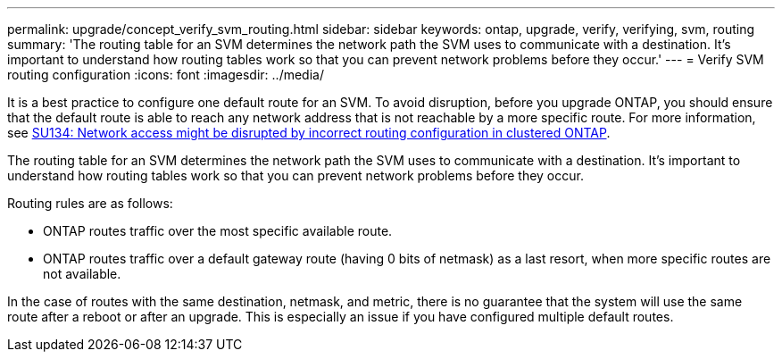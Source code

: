 ---
permalink: upgrade/concept_verify_svm_routing.html
sidebar: sidebar
keywords: ontap, upgrade, verify, verifying, svm, routing
summary: 'The routing table for an SVM determines the network path the SVM uses to communicate with a destination. It’s important to understand how routing tables work so that you can prevent network problems before they occur.'
---
= Verify SVM routing configuration
:icons: font
:imagesdir: ../media/

[.lead]

It is a best practice to configure one default route for an SVM. To avoid disruption, before you upgrade ONTAP, you should ensure that the default route is able to reach any network address that is not reachable by a more specific route. For more information, see link:https://kb.netapp.com/Support_Bulletins/Customer_Bulletins/SU134[SU134: Network access might be disrupted by incorrect routing configuration in clustered ONTAP^].

The routing table for an SVM determines the network path the SVM uses to communicate with a destination. It's important to understand how routing tables work so that you can prevent network problems before they occur.

Routing rules are as follows:

* ONTAP routes traffic over the most specific available route.
* ONTAP routes traffic over a default gateway route (having 0 bits of netmask) as a last resort, when more specific routes are not available.

In the case of routes with the same destination, netmask, and metric, there is no guarantee that the system will use the same route after a reboot or after an upgrade. This is especially an issue if you have configured multiple default routes.
